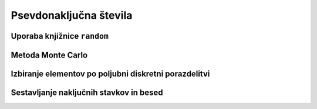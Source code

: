 Psevdonaključna števila
=======================

Uporaba knjižnice ``random``
----------------------------

Metoda Monte Carlo
------------------

Izbiranje elementov po poljubni diskretni porazdelitvi
------------------------------------------------------

Sestavljanje naključnih stavkov in besed
----------------------------------------
